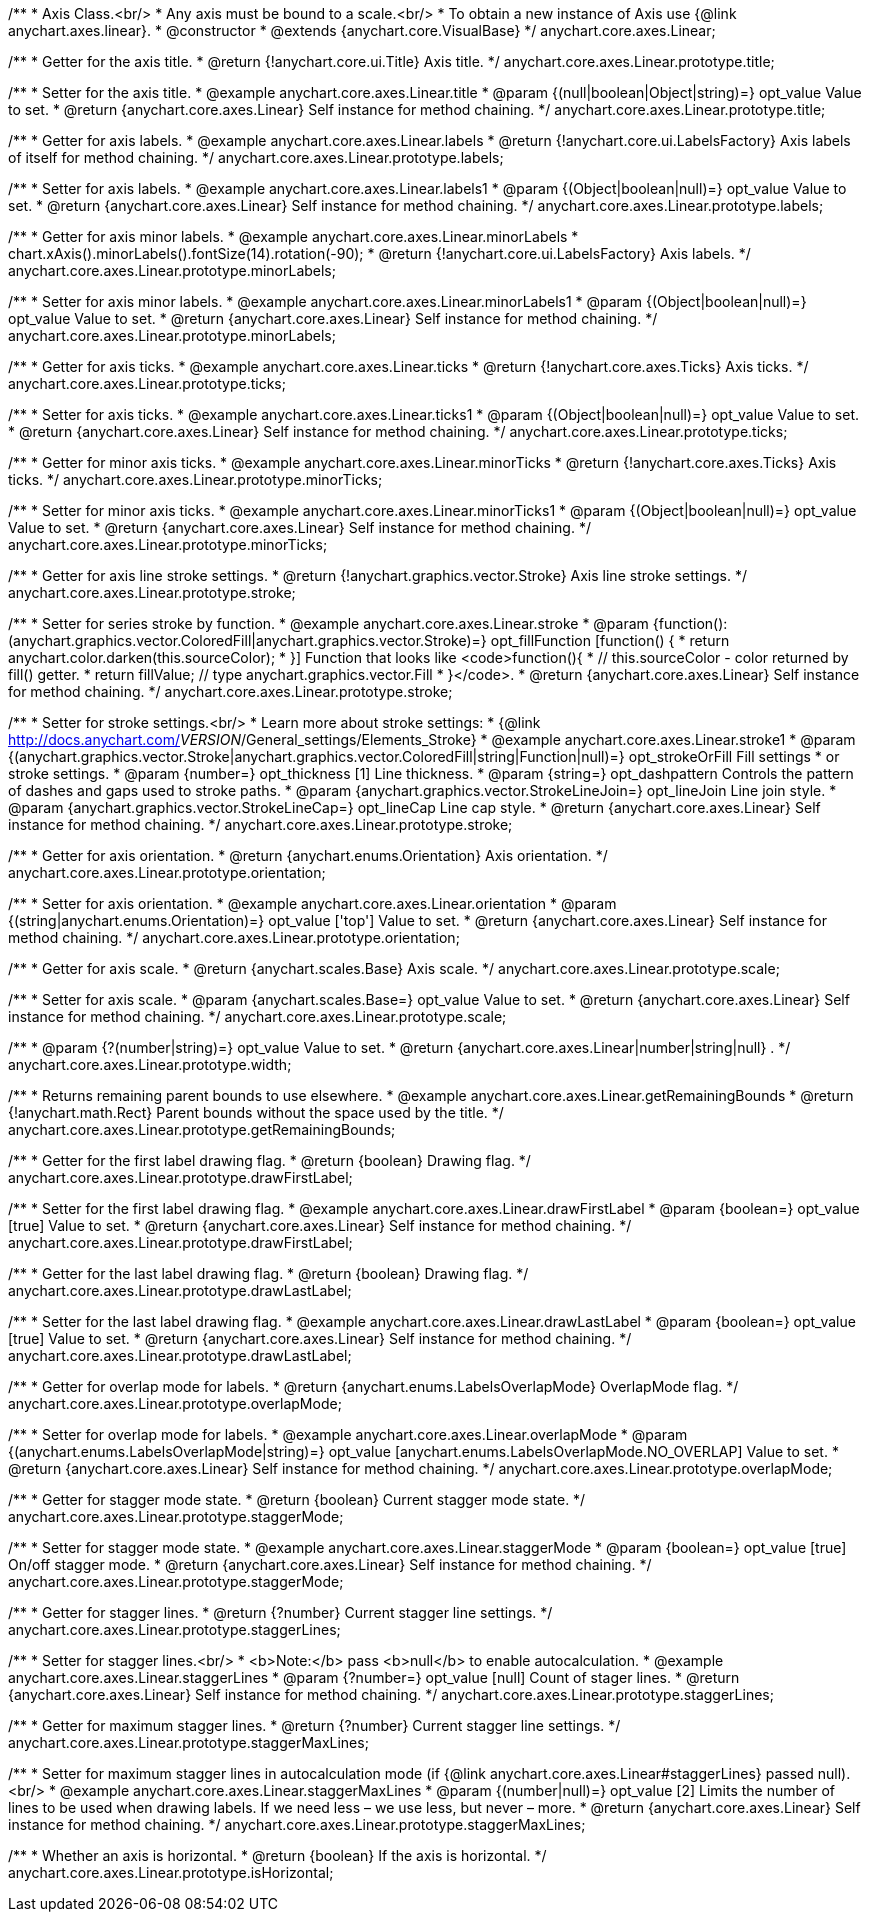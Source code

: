 /**
 * Axis Class.<br/>
 * Any axis must be bound to a scale.<br/>
 * To obtain a new instance of Axis use {@link anychart.axes.linear}.
 * @constructor
 * @extends {anychart.core.VisualBase}
 */
anychart.core.axes.Linear;

/**
 * Getter for the axis title.
 * @return {!anychart.core.ui.Title} Axis title.
 */
anychart.core.axes.Linear.prototype.title;

/**
 * Setter for the axis title.
 * @example anychart.core.axes.Linear.title
 * @param {(null|boolean|Object|string)=} opt_value Value to set.
 * @return {anychart.core.axes.Linear} Self instance for method chaining.
 */
anychart.core.axes.Linear.prototype.title;

/**
 * Getter for axis labels.
 * @example anychart.core.axes.Linear.labels
 * @return {!anychart.core.ui.LabelsFactory} Axis labels of itself for method chaining.
 */
anychart.core.axes.Linear.prototype.labels;

/**
 * Setter for axis labels.
 * @example anychart.core.axes.Linear.labels1
 * @param {(Object|boolean|null)=} opt_value Value to set.
 * @return {anychart.core.axes.Linear} Self instance for method chaining.
 */
anychart.core.axes.Linear.prototype.labels;

/**
 * Getter for axis minor labels.
 * @example anychart.core.axes.Linear.minorLabels
 * chart.xAxis().minorLabels().fontSize(14).rotation(-90);
 * @return {!anychart.core.ui.LabelsFactory} Axis labels.
 */
anychart.core.axes.Linear.prototype.minorLabels;

/**
 * Setter for axis minor labels.
 * @example anychart.core.axes.Linear.minorLabels1
 * @param {(Object|boolean|null)=} opt_value Value to set.
 * @return {anychart.core.axes.Linear} Self instance for method chaining.
 */
anychart.core.axes.Linear.prototype.minorLabels;

/**
 * Getter for axis ticks.
 * @example anychart.core.axes.Linear.ticks
 * @return {!anychart.core.axes.Ticks} Axis ticks.
 */
anychart.core.axes.Linear.prototype.ticks;

/**
 * Setter for axis ticks.
 * @example anychart.core.axes.Linear.ticks1
 * @param {(Object|boolean|null)=} opt_value Value to set.
 * @return {anychart.core.axes.Linear} Self instance for method chaining.
 */
anychart.core.axes.Linear.prototype.ticks;

/**
 * Getter for minor axis ticks.
 * @example anychart.core.axes.Linear.minorTicks
 * @return {!anychart.core.axes.Ticks} Axis ticks.
 */
anychart.core.axes.Linear.prototype.minorTicks;

/**
 * Setter for minor axis ticks.
 * @example anychart.core.axes.Linear.minorTicks1
 * @param {(Object|boolean|null)=} opt_value Value to set.
 * @return {anychart.core.axes.Linear} Self instance for method chaining.
 */
anychart.core.axes.Linear.prototype.minorTicks;

/**
 * Getter for axis line stroke settings.
 * @return {!anychart.graphics.vector.Stroke} Axis line stroke settings.
 */
anychart.core.axes.Linear.prototype.stroke;

/**
 * Setter for series stroke by function.
 * @example anychart.core.axes.Linear.stroke
 * @param {function():(anychart.graphics.vector.ColoredFill|anychart.graphics.vector.Stroke)=} opt_fillFunction [function() {
 *  return anychart.color.darken(this.sourceColor);
 * }] Function that looks like <code>function(){
 *    // this.sourceColor -  color returned by fill() getter.
 *    return fillValue; // type anychart.graphics.vector.Fill
 * }</code>.
 * @return {anychart.core.axes.Linear} Self instance for method chaining.
 */
anychart.core.axes.Linear.prototype.stroke;

/**
 * Setter for stroke settings.<br/>
 * Learn more about stroke settings:
 * {@link http://docs.anychart.com/__VERSION__/General_settings/Elements_Stroke}
 * @example anychart.core.axes.Linear.stroke1
 * @param {(anychart.graphics.vector.Stroke|anychart.graphics.vector.ColoredFill|string|Function|null)=} opt_strokeOrFill Fill settings
 *    or stroke settings.
 * @param {number=} opt_thickness [1] Line thickness.
 * @param {string=} opt_dashpattern Controls the pattern of dashes and gaps used to stroke paths.
 * @param {anychart.graphics.vector.StrokeLineJoin=} opt_lineJoin Line join style.
 * @param {anychart.graphics.vector.StrokeLineCap=} opt_lineCap Line cap style.
 * @return {anychart.core.axes.Linear} Self instance for method chaining.
 */
anychart.core.axes.Linear.prototype.stroke;

/**
 * Getter for axis orientation.
 * @return {anychart.enums.Orientation} Axis orientation.
 */
anychart.core.axes.Linear.prototype.orientation;

/**
 * Setter for axis orientation.
 * @example anychart.core.axes.Linear.orientation
 * @param {(string|anychart.enums.Orientation)=} opt_value ['top'] Value to set.
 * @return {anychart.core.axes.Linear} Self instance for method chaining.
 */
anychart.core.axes.Linear.prototype.orientation;

/**
 * Getter for axis scale.
 * @return {anychart.scales.Base} Axis scale.
 */
anychart.core.axes.Linear.prototype.scale;

/**
 * Setter for axis scale.
 * @param {anychart.scales.Base=} opt_value Value to set.
 * @return {anychart.core.axes.Linear} Self instance for method chaining.
 */
anychart.core.axes.Linear.prototype.scale;

/**
 * @param {?(number|string)=} opt_value Value to set.
 * @return {anychart.core.axes.Linear|number|string|null} .
 */
anychart.core.axes.Linear.prototype.width;

/**
 * Returns remaining parent bounds to use elsewhere.
 * @example anychart.core.axes.Linear.getRemainingBounds
 * @return {!anychart.math.Rect} Parent bounds without the space used by the title.
 */
anychart.core.axes.Linear.prototype.getRemainingBounds;

/**
 * Getter for the first label drawing flag.
 * @return {boolean} Drawing flag.
 */
anychart.core.axes.Linear.prototype.drawFirstLabel;

/**
 * Setter for the first label drawing flag.
 * @example anychart.core.axes.Linear.drawFirstLabel
 * @param {boolean=} opt_value [true] Value to set.
 * @return {anychart.core.axes.Linear} Self instance for method chaining.
 */
anychart.core.axes.Linear.prototype.drawFirstLabel;

/**
 * Getter for the last label drawing flag.
 * @return {boolean} Drawing flag.
 */
anychart.core.axes.Linear.prototype.drawLastLabel;

/**
 * Setter for the last label drawing flag.
 * @example anychart.core.axes.Linear.drawLastLabel
 * @param {boolean=} opt_value [true] Value to set.
 * @return {anychart.core.axes.Linear} Self instance for method chaining.
 */
anychart.core.axes.Linear.prototype.drawLastLabel;

/**
 * Getter for overlap mode for labels.
 * @return {anychart.enums.LabelsOverlapMode} OverlapMode flag.
 */
anychart.core.axes.Linear.prototype.overlapMode;

/**
 * Setter for overlap mode for labels.
 * @example anychart.core.axes.Linear.overlapMode
 * @param {(anychart.enums.LabelsOverlapMode|string)=} opt_value [anychart.enums.LabelsOverlapMode.NO_OVERLAP] Value to set.
 * @return {anychart.core.axes.Linear} Self instance for method chaining.
 */
anychart.core.axes.Linear.prototype.overlapMode;

/**
 * Getter for stagger mode state.
 * @return {boolean} Current stagger mode state.
 */
anychart.core.axes.Linear.prototype.staggerMode;

/**
 * Setter for stagger mode state.
 * @example anychart.core.axes.Linear.staggerMode
 * @param {boolean=} opt_value [true] On/off stagger mode.
 * @return {anychart.core.axes.Linear} Self instance for method chaining.
 */
anychart.core.axes.Linear.prototype.staggerMode;

/**
 * Getter for stagger lines.
 * @return {?number} Current stagger line settings.
 */
anychart.core.axes.Linear.prototype.staggerLines;

/**
 * Setter for stagger lines.<br/>
 * <b>Note:</b> pass <b>null</b> to enable autocalculation.
 * @example anychart.core.axes.Linear.staggerLines
 * @param {?number=} opt_value [null] Count of stager lines.
 * @return {anychart.core.axes.Linear} Self instance for method chaining.
 */
anychart.core.axes.Linear.prototype.staggerLines;

/**
 * Getter for maximum stagger lines.
 * @return {?number} Current stagger line settings.
 */
anychart.core.axes.Linear.prototype.staggerMaxLines;

/**
 * Setter for maximum stagger lines in autocalculation mode (if {@link anychart.core.axes.Linear#staggerLines} passed null).<br/>
 * @example anychart.core.axes.Linear.staggerMaxLines
 * @param {(number|null)=} opt_value [2] Limits the number of lines to be used when drawing labels. If we need less – we use less, but never – more.
 * @return {anychart.core.axes.Linear} Self instance for method chaining.
 */
anychart.core.axes.Linear.prototype.staggerMaxLines;

/**
 * Whether an axis is horizontal.
 * @return {boolean} If the axis is horizontal.
 */
anychart.core.axes.Linear.prototype.isHorizontal;

